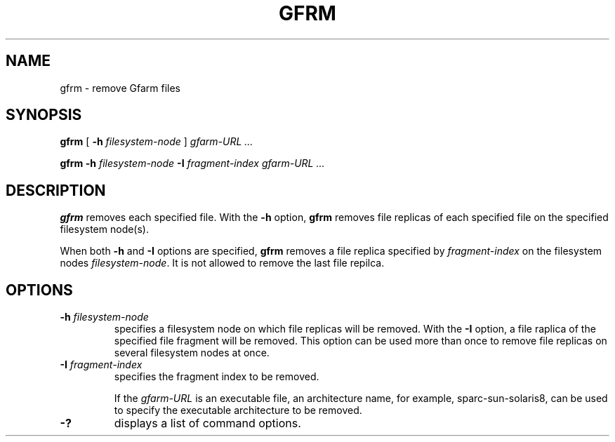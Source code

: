 .\" This manpage has been automatically generated by docbook2man 
.\" from a DocBook document.  This tool can be found at:
.\" <http://shell.ipoline.com/~elmert/comp/docbook2X/> 
.\" Please send any bug reports, improvements, comments, patches, 
.\" etc. to Steve Cheng <steve@ggi-project.org>.
.TH "GFRM" "1" "24 May 2003" "Gfarm" ""
.SH NAME
gfrm \- remove Gfarm files
.SH SYNOPSIS

\fBgfrm\fR [ \fB-h \fIfilesystem-node\fB\fR ] \fB\fIgfarm-URL\fB\fR\fI ...\fR


\fBgfrm\fR \fB-h \fIfilesystem-node\fB\fR \fB-I \fIfragment-index\fB\fR \fB\fIgfarm-URL\fB\fR\fI ...\fR

.SH "DESCRIPTION"
.PP
\fBgfrm\fR removes each specified file.  With the \fB-h\fR option,
\fBgfrm\fR removes file replicas of each specified file on the
specified filesystem node(s).
.PP
When both \fB-h\fR and \fB-I\fR options are specified, \fBgfrm\fR
removes a file replica specified by \fIfragment-index\fR on the
filesystem nodes \fIfilesystem-node\fR.  It is not allowed to remove
the last file repilca.
.SH "OPTIONS"
.TP
\fB-h \fIfilesystem-node\fB\fR
specifies a filesystem node on which file replicas will be removed.
With the \fB-I\fR option, a file raplica of the specified
file fragment will be removed.
This option can be used more than once to remove file
replicas on several filesystem nodes at once.
.TP
\fB-I \fIfragment-index\fB\fR
specifies the fragment index to be removed.

If the \fIgfarm-URL\fR is an executable file, an architecture name,
for example, sparc-sun-solaris8, can be used to specify the executable
architecture to be removed.
.TP
\fB-?\fR
displays a list of command options.
